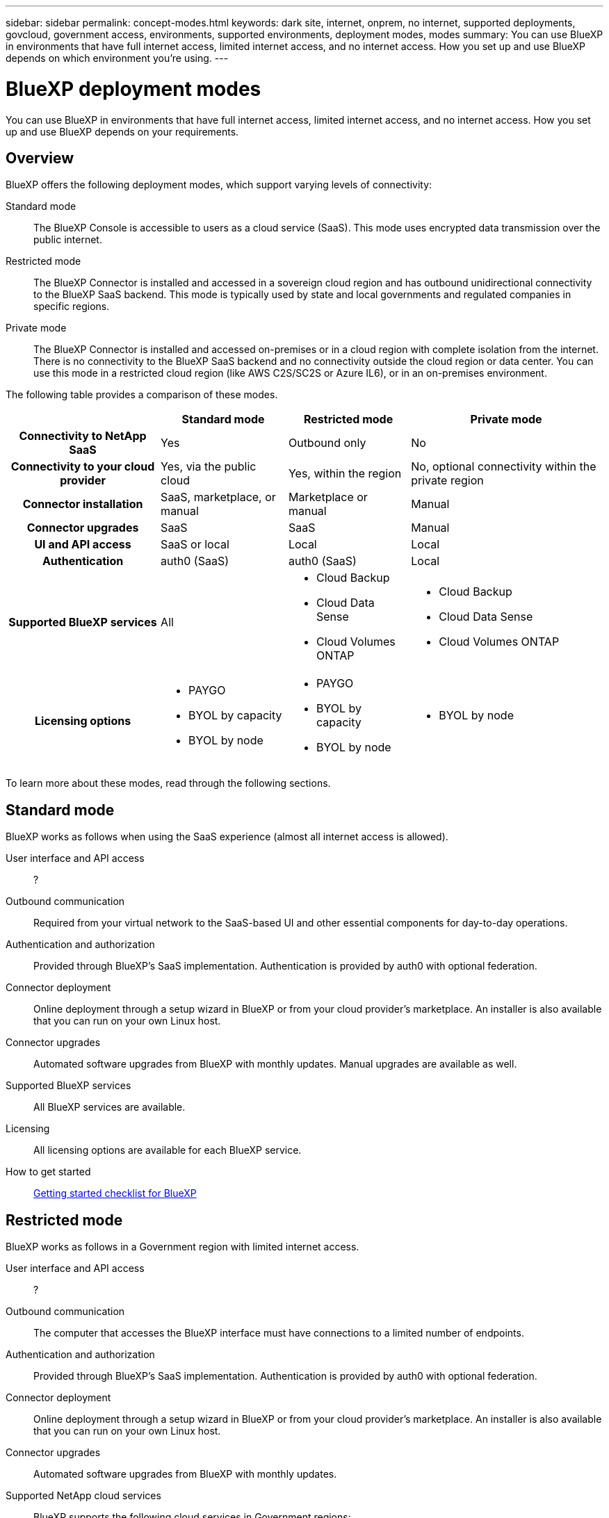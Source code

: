 ---
sidebar: sidebar
permalink: concept-modes.html
keywords: dark site, internet, onprem, no internet, supported deployments, govcloud, government access, environments, supported environments, deployment modes, modes
summary: You can use BlueXP in environments that have full internet access, limited internet access, and no internet access. How you set up and use BlueXP depends on which environment you're using.
---

= BlueXP deployment modes
:hardbreaks:
:nofooter:
:icons: font
:linkattrs:
:imagesdir: ./media/

[.lead]
You can use BlueXP in environments that have full internet access, limited internet access, and no internet access. How you set up and use BlueXP depends on your requirements.

== Overview

BlueXP offers the following deployment modes, which support varying levels of connectivity:

Standard mode::
The BlueXP Console is accessible to users as a cloud service (SaaS). This mode uses encrypted data transmission over the public internet.

Restricted mode::
The BlueXP Connector is installed and accessed in a sovereign cloud region and has outbound unidirectional connectivity to the BlueXP SaaS backend. This mode is typically used by state and local governments and regulated companies in specific regions. 

Private mode::
The BlueXP Connector is installed and accessed on-premises or in a cloud region with complete isolation from the internet. There is no connectivity to the BlueXP SaaS backend and no connectivity outside the cloud region or data center. You can use this mode in a restricted cloud region (like AWS C2S/SC2S or Azure IL6), or in an on-premises environment.

The following table provides a comparison of these modes.

[cols="h,d,d,d",options="header,autowidth"]
|===
|
| Standard mode
| Restricted mode
| Private mode

| Connectivity to NetApp SaaS
| Yes
| Outbound only
| No

| Connectivity to your cloud provider
| Yes, via the public cloud
| Yes, within the region
| No, optional connectivity within the private region

| Connector installation
| SaaS, marketplace, or manual
| Marketplace or manual
| Manual

| Connector upgrades
| SaaS
| SaaS
| Manual

| UI and API access
| SaaS or local
| Local
| Local

| Authentication
| auth0 (SaaS)
| auth0 (SaaS)
| Local

| Supported BlueXP services
| All
a| 
* Cloud Backup
* Cloud Data Sense
* Cloud Volumes ONTAP

a| 
* Cloud Backup
* Cloud Data Sense
* Cloud Volumes ONTAP

| Licensing options
a|
* PAYGO
* BYOL by capacity
* BYOL by node
a|
* PAYGO
* BYOL by capacity
* BYOL by node 
a| 
* BYOL by node

|===
To learn more about these modes, read through the following sections.

== Standard mode

BlueXP works as follows when using the SaaS experience (almost all internet access is allowed).

User interface and API access::
?

Outbound communication::
Required from your virtual network to the SaaS-based UI and other essential components for day-to-day operations.

Authentication and authorization::
Provided through BlueXP's SaaS implementation. Authentication is provided by auth0 with optional federation.

Connector deployment::
Online deployment through a setup wizard in BlueXP or from your cloud provider's marketplace. An installer is also available that you can run on your own Linux host.

Connector upgrades::
Automated software upgrades from BlueXP with monthly updates. Manual upgrades are available as well.

Supported BlueXP services::
All BlueXP services are available.

Licensing::
All licensing options are available for each BlueXP service.

How to get started::
link:reference-checklist-cm.html[Getting started checklist for BlueXP]

== Restricted mode

BlueXP works as follows in a Government region with limited internet access.

User interface and API access::
?

Outbound communication::
The computer that accesses the BlueXP interface must have connections to a limited number of endpoints.

Authentication and authorization::
Provided through BlueXP's SaaS implementation. Authentication is provided by auth0 with optional federation.

Connector deployment::
Online deployment through a setup wizard in BlueXP or from your cloud provider's marketplace. An installer is also available that you can run on your own Linux host.

Connector upgrades::
Automated software upgrades from BlueXP with monthly updates.

Supported NetApp cloud services::
BlueXP supports the following cloud services in Government regions:
+
[cols=2*,options="header,autowidth"]
|===
| Supported services
| Notes

| Cloud Volumes ONTAP | Full support
| Cloud Backup | K8s and Apps & VMs protections are not supported
| Cloud Data Sense | Does not include support One Drive scanning and AIP
| Replication | ?

|===

Licensing::
?

How to get started::
* link:task-launching-aws-mktp.html[Create a Connector from the AWS Marketplace]
* link:task-launching-azure-mktp.html[Create a Connector from the Azure Marketplace]

== Private mode

BlueXP works as follows When no internet access is available.

User interface and API access::
?

Outbound communication::
None. All packages, dependencies, and essential components are packaged with the Connector and served from the local machine. This includes Cloud Backup, Cloud Data Sense, and Replication.

Authentication and authorization::
Local user management and access

Connector deployment::
Manual installation using an installer that's available from the NetApp Support Site.

Connector upgrades::
Manual software upgrades at undefined intervals.

Supported NetApp cloud services::
BlueXP supports the following cloud services in locations that don't have internet access:
+
[cols=2*,options="header,autowidth"]
|===
| Supported services
| Notes

| Cloud Volumes ONTAP
a| Supported in secret government regions only. Because there's no internet access, the following features aren't available:

* Integration with NetApp Cloud Central
* Automated software upgrades
* NetApp AutoSupport
* AWS cost information for Cloud Volumes ONTAP resources
* Capacity-based licensing

| Cloud Backup | Supported in on-premises environments only. Only volume level backup and restore are supported. The following features are not supported: single file restore (SFR), K8s, Apps, VMs, and Indexed Catalog.

| Cloud Data Sense | Supported in on-premises environments only. Does not include support for outbound scanning features such as S3, One Drive, AIP, and sending customer files feedback.

| Replication | ?

|===

Licensing::
The following licensing methods are available when you use BlueXP in a location that doesn't have internet access.
+
[cols=5*,options="header,autowidth"]
|===
| Service
| AWS C2S
| AWS SC2S
| Azure Secret (IL6)
| On-premises

| Cloud Volumes ONTAP by-node licensing | BYOL or PAYGO | BYOL | BYOL | N/A
| Cloud Backup | BYOL | BYOL | BYOL | BYOL
| Cloud Data Sense | BYOL | BYOL | BYOL | BYOL

|===

How to get started::
* Connector deployment
** link:task-install-connector-onprem-no-internet.html[Install the Connector on-prem without internet access]
** https://docs.netapp.com/us-en/cloud-manager-cloud-volumes-ontap/task-getting-started-aws-c2s.html#install-and-set-up-cloud-manager[Install the Connector in the AWS C2S environment^]
** SC-C2S
** IL6
* Cloud Volumes ONTAP deployment
** https://docs.netapp.com/us-en/cloud-manager-cloud-volumes-ontap/task-getting-started-aws-c2s.html[Get started with Cloud Volumes ONTAP in the AWS C2S environment^]
** SC-C2S
** IL6
* Cloud Backup
* https://docs.netapp.com/us-en/cloud-manager-data-sense/task-deploy-compliance-dark-site.html[Deploy Cloud Data Sense on prem without internet access]

==== Old stuff

[cols="h,d,d,d",options="header,autowidth"]
|===
|
| Standard mode
| Restricted mode
| Private mode

| Authentication and authorization
| auth0 with optional federation
| auth0 with optional federation
| Local user management

| User access to BlueXP
| From the SaaS-based user interface
| From the local user interface on the Connector
| From the local user interface on the Connector

| Outbound communication
| From your virtual network to the SaaS-based UI and other essential components
| Limited
| None

| Connector deployment
| From BlueXP, your cloud provider's marketplace, or a manual installation
| From BlueXP or your cloud provider's marketplace
| Marketplace installation or manual installation (depending on the environment)

| Connector upgrades
| Automated with a monthly cadence
| Automated with a monthly cadence
| Manual upgrades at undefined intervals

| Supported NetApp cloud services
|
|
|

| Licensing
|
|
|

|===